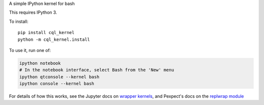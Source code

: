 A simple IPython kernel for bash

This requires IPython 3.

To install::

    pip install cql_kernel
    python -m cql_kernel.install

To use it, run one of:

.. code:: shell

    ipython notebook
    # In the notebook interface, select Bash from the 'New' menu
    ipython qtconsole --kernel bash
    ipython console --kernel bash

For details of how this works, see the Jupyter docs on `wrapper kernels
<http://jupyter-client.readthedocs.org/en/latest/wrapperkernels.html>`_, and
Pexpect's docs on the `replwrap module
<http://pexpect.readthedocs.org/en/latest/api/replwrap.html>`_
